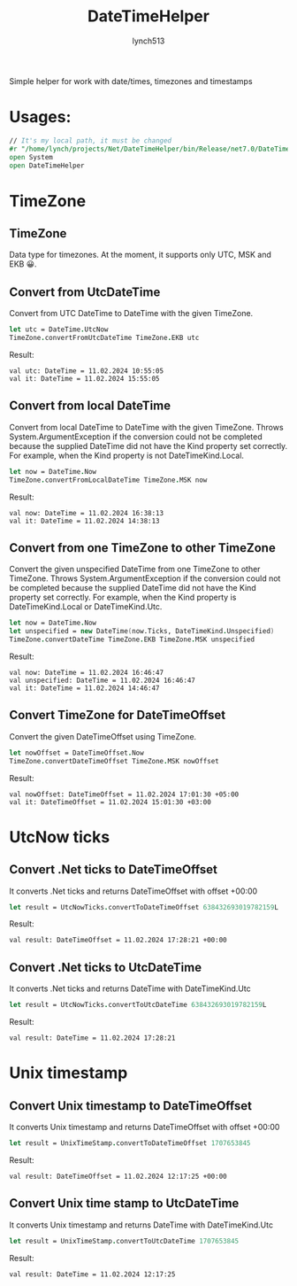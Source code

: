#+title: DateTimeHelper
#+author:    lynch513
#+email:     lynch513@yandex.ru

Simple helper for work with date/times, timezones and timestamps

* Usages:
#+begin_src fsharp
// It's my local path, it must be changed
#r "/home/lynch/projects/Net/DateTimeHelper/bin/Release/net7.0/DateTimeHelper.dll"
open System
open DateTimeHelper
#+end_src

#+RESULTS:
:
: --> Добавлена ссылка на "/home/lynch/projects/Net/DateTimeHelper/bin/Release/net7.0/DateTimeHelper.dll" (файл может быть заблокирован процессом F# Interactive)

* TimeZone

** TimeZone
Data type for timezones. At the moment, it supports only UTC, MSK and EKB 😀.

** Convert from UtcDateTime
Convert from UTC DateTime to DateTime with the given TimeZone.
#+begin_src fsharp
let utc = DateTime.UtcNow
TimeZone.convertFromUtcDateTime TimeZone.EKB utc
#+end_src

#+RESULTS:
: let utc = DateTime.UtcNow
: TimeZone.convertFromUtcDateTime TimeZone.EKB utc;;
: val utc: DateTime = 11.02.2024 10:55:05
: val it: DateTime = 11.02.2024 15:55:05

Result:
#+begin_src
val utc: DateTime = 11.02.2024 10:55:05
val it: DateTime = 11.02.2024 15:55:05
#+end_src

** Convert from local DateTime
Convert from local DateTime to DateTime with the given TimeZone. Throws System.ArgumentException if the conversion could not be completed because the supplied DateTime did not have the Kind property set correctly. For example, when the Kind property is not DateTimeKind.Local.
#+begin_src fsharp
let now = DateTime.Now
TimeZone.convertFromLocalDateTime TimeZone.MSK now
#+end_src

#+RESULTS:
: val now: DateTime = 11.02.2024 16:38:13
: val it: DateTime = 11.02.2024 14:38:13

Result:
#+begin_src
val now: DateTime = 11.02.2024 16:38:13
val it: DateTime = 11.02.2024 14:38:13
#+end_src

** Convert from one TimeZone to other TimeZone
Convert the given unspecified DateTime from one TimeZone to other TimeZone. Throws System.ArgumentException if the conversion could not be completed because the supplied DateTime did not have the Kind property set correctly. For example, when the Kind property is DateTimeKind.Local or DateTimeKind.Utc.
#
#+begin_src fsharp
let now = DateTime.Now
let unspecified = new DateTime(now.Ticks, DateTimeKind.Unspecified)
TimeZone.convertDateTime TimeZone.EKB TimeZone.MSK unspecified
#+end_src

#+RESULTS:
: let now = DateTime.Now
: let unspecified = new DateTime(now.Ticks, DateTimeKind.Unspecified)
: TimeZone.convertDateTime TimeZone.EKB TimeZone.MSK unspecified;;
: val now: DateTime = 11.02.2024 16:46:47
: val unspecified: DateTime = 11.02.2024 16:46:47
: val it: DateTime = 11.02.2024 14:46:47

Result:
#+begin_src
val now: DateTime = 11.02.2024 16:46:47
val unspecified: DateTime = 11.02.2024 16:46:47
val it: DateTime = 11.02.2024 14:46:47
#+end_src

** Convert TimeZone for DateTimeOffset
Convert the given DateTimeOffset using TimeZone.
#+begin_src fsharp
let nowOffset = DateTimeOffset.Now
TimeZone.convertDateTimeOffset TimeZone.MSK nowOffset
#+end_src

#+RESULTS:
: val nowOffset: DateTimeOffset = 11.02.2024 17:01:30 +05:00
: val it: DateTimeOffset = 11.02.2024 15:01:30 +03:00

Result:
#+begin_src
val nowOffset: DateTimeOffset = 11.02.2024 17:01:30 +05:00
val it: DateTimeOffset = 11.02.2024 15:01:30 +03:00
#+end_src

* UtcNow ticks
** Convert .Net ticks to DateTimeOffset
It converts .Net ticks and returns DateTimeOffset with offset +00:00
#+begin_src fsharp
let result = UtcNowTicks.convertToDateTimeOffset 638432693019782159L
#+end_src

#+RESULTS:
: val result: DateTimeOffset = 11.02.2024 17:28:21 +00:00

Result:
#+begin_src
val result: DateTimeOffset = 11.02.2024 17:28:21 +00:00
#+end_src

** Convert .Net ticks to UtcDateTime
It converts .Net ticks and returns DateTime with DateTimeKind.Utc
#+begin_src fsharp
let result = UtcNowTicks.convertToUtcDateTime 638432693019782159L
#+end_src

#+RESULTS:
: val result: DateTime = 11.02.2024 17:28:21

Result:
#+begin_src
val result: DateTime = 11.02.2024 17:28:21
#+end_src

* Unix timestamp
** Convert Unix timestamp to DateTimeOffset
It converts Unix timestamp and returns DateTimeOffset with offset +00:00
#+begin_src fsharp
let result = UnixTimeStamp.convertToDateTimeOffset 1707653845
#+end_src

#+RESULTS:
: val result: DateTimeOffset = 11.02.2024 12:17:25 +00:00

Result:
#+begin_src
val result: DateTimeOffset = 11.02.2024 12:17:25 +00:00
#+end_src

** Convert Unix time stamp to UtcDateTime
It converts Unix timestamp and returns DateTime with DateTimeKind.Utc
#+begin_src fsharp
let result = UnixTimeStamp.convertToUtcDateTime 1707653845
#+end_src

#+RESULTS:
: val result: DateTime = 11.02.2024 12:17:25

Result:
#+begin_src
val result: DateTime = 11.02.2024 12:17:25
#+end_src
